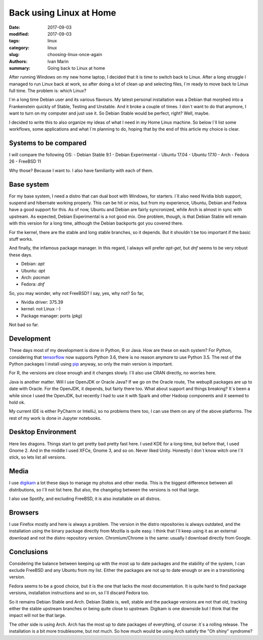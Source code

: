 Back using Linux at Home
########################

:date: 2017-09-03
:modified: 2017-09-03
:tags: linux
:category: linux
:slug: choosing-linux-once-again
:authors: Ivan Marin
:summary: Going back to Linux at home

After running Windows on my new home laptop, I decided that it is time to switch back to Linux. After a long struggle
I managed to run Linux back at work, so after doing a lot of clean up and selecting files, I´m ready to move back
to Linux full time. The problem is: which Linux?

I´m a long time Debian user and its various flavours. My latest personal installation was a Debian that morphed into
a Frankenstein quickly of Stable, Testing and Unstable. And it broke a couple of times. I don´t want to do that anymore,
I want to turn on my computer and just use it. So Debian Stable would be perfect, right? Well, maybe.

I decided to write this to also organize my ideas of what I need in my Home Linux machine. So below I´ll list some
workflows, some applications and what I´m planning to do, hoping that by the end of this article my choice is clear.

Systems to be compared
----------------------

I will compare the following OS:
- Debian Stable 9.1
- Debian Experimental
- Ubuntu 17.04
- Ubuntu 17.10
- Arch
- Fedora 26
- FreeBSD 11

Why those? Because I want to. I also have familiarity with each of them.

Base system
-----------

For my base system, I need a distro that can dual boot with Windows, for starters. I´ll also need Nvidia blob support,
suspend and hibernate working properly. This can be hit or miss, but from my experience, Ubuntu, Debian and Fedora
have a good support for this. As of now, Ubuntu and Debian are fairly syncronized, while Arch is almost in sync with upstream.
As expected, Debian Experimental is a not good mix.
One problem, though, is that Debian Stable will remain with this version for a long time, although the Debian backports got you covered there.

For the kernel, there are the stable and long stable branches, so it depends. But it shouldn´t be too important if
the basic stuff works.

And finally, the infamous package manager. In this regard, I always will prefer `apt-get`, but `dnf` seems to be very
robust these days.

- Debian: `apt`
- Ubuntu: `apt`
- Arch: `pacman`
- Fedora: `dnf`

So, you may wonder, why not FreeBSD? I say, yes, why not? So far,

- Nvidia driver: 375.39
- kernel: not Linux :-)
- Package manager: ports (`pkg`)

Not bad so far.

Development
-----------

These days most of my development is done in Python, R or Java. How are these on each system?
For Python, considering that `tensorflow <https://www.tensorflow.org/install/>`_ now supports Python 3.6, there is no reason anymore
to use Python 3.5. The rest of the Python packages I install using `pip <https://pypi.python.org/pypi/pip>`_ anyway,
so only the main version is important.

For R, the versions are close enough and it changes slowly. I´ll also use CRAN directly, no worries here.

Java is another matter. Will I use OpenJDK or Oracle Java? If we go on the Oracle route, The webup8 packages are up to date
with Oracle. For the OpenJDK, it depends, but fairly there too. What about support and things breaking? It´s been a while
since I used the OpenJDK, but recently I had to use it with Spark and other Hadoop components and it seemed to hold ok.

My current IDE is either PyCharm or IntelliJ, so no problems there too, I can use them on any of the above platforms. The
rest of my work is done in Jupyter notebooks.

Desktop Environment
-------------------
Here lies dragons. Things start to get pretty bad pretty fast here. I used KDE for a long time, but before that, I used Gnome 2.
And in the middle I used XFCe, Gnome 3, and so on. Never liked Unity. Honestly I don´t know witch one I´ll stick, so lets list
all versions.

Media
-----

I use `digikam <https://www.digikam.org>`_ a lot these days to manage my photos and other media. This is the biggest
difference between all distributions, so I´ll not list here. But also, the changelog between the versions is not that large.

I also use Spotify, and excluding FreeBSD, it is also installable on all distros.

Browsers
--------

I use Firefox mostly and here is always a problem. The version in the distro repositories is always outdated, and the installation
using the binary package directly from Mozilla is quite easy. I think that I´ll keep using it as an external download and not
the distro repository version. Chromium/Chrome is the same: usually I download directly from Google.

Conclusions
-----------

Considering the balance between keeping up with the most up to date packages and the stability of the system, I can exclude
FreeBSD and any Ubuntu from my list. Either the packages are not up to date enough or are in a transitioning version.

Fedora seems to be a good choice, but it is the one that lacks the most documentation. It is quite hard to find package
versions, installation instructions and so on, so I´ll discard Fedora too.

So it remains Debian Stable and Arch. Debian Stable is, well, stable and the package versions are not that old, tracking either
the stable upstream branches or being quite close to upstream. Digikam is one downside but I think that the impact will not be
that large.

The other side is using Arch. Arch has the most up to date packages of everything, of course: it´s a rolling release. The
installation is a bit more troublesome, but not much. So how much would be using Arch satisfy the "Oh shiny" syndrome?